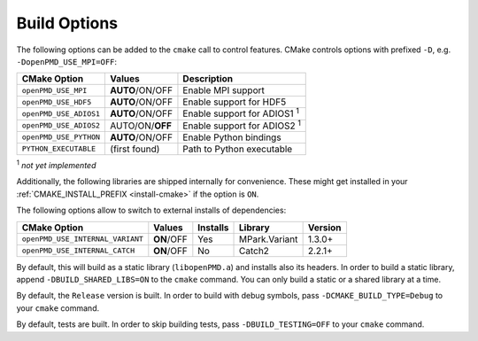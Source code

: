 .. _development-buildoptions:

Build Options
=============

.. sectionauthor:: Axel Huebl

The following options can be added to the ``cmake`` call to control features.
CMake controls options with prefixed ``-D``, e.g. ``-DopenPMD_USE_MPI=OFF``:

====================== =============== ==================================
CMake Option           Values          Description
====================== =============== ==================================
``openPMD_USE_MPI``    **AUTO**/ON/OFF Enable MPI support
``openPMD_USE_HDF5``   **AUTO**/ON/OFF Enable support for HDF5
``openPMD_USE_ADIOS1`` **AUTO**/ON/OFF Enable support for ADIOS1 :sup:`1`
``openPMD_USE_ADIOS2`` AUTO/ON/**OFF** Enable support for ADIOS2 :sup:`1`
``openPMD_USE_PYTHON`` **AUTO**/ON/OFF Enable Python bindings
``PYTHON_EXECUTABLE``  (first found)   Path to Python executable
====================== =============== ==================================

:sup:`1` *not yet implemented*

Additionally, the following libraries are shipped internally for convenience.
These might get installed in your :ref:`CMAKE_INSTALL_PREFIX <install-cmake>` if the option is ``ON``.

The following options allow to switch to external installs of dependencies:

================================ =========== ======== ============= ========
CMake Option                     Values      Installs Library       Version
================================ =========== ======== ============= ========
``openPMD_USE_INTERNAL_VARIANT`` **ON**/OFF  Yes      MPark.Variant   1.3.0+
``openPMD_USE_INTERNAL_CATCH``   **ON**/OFF  No       Catch2          2.2.1+
================================ =========== ======== ============= ========

By default, this will build as a static library (``libopenPMD.a``) and installs also its headers.
In order to build a static library, append ``-DBUILD_SHARED_LIBS=ON`` to the ``cmake`` command.
You can only build a static or a shared library at a time.

By default, the ``Release`` version is built.
In order to build with debug symbols, pass ``-DCMAKE_BUILD_TYPE=Debug`` to your ``cmake`` command.

By default, tests are built.
In order to skip building tests, pass ``-DBUILD_TESTING=OFF`` to your ``cmake`` command.
